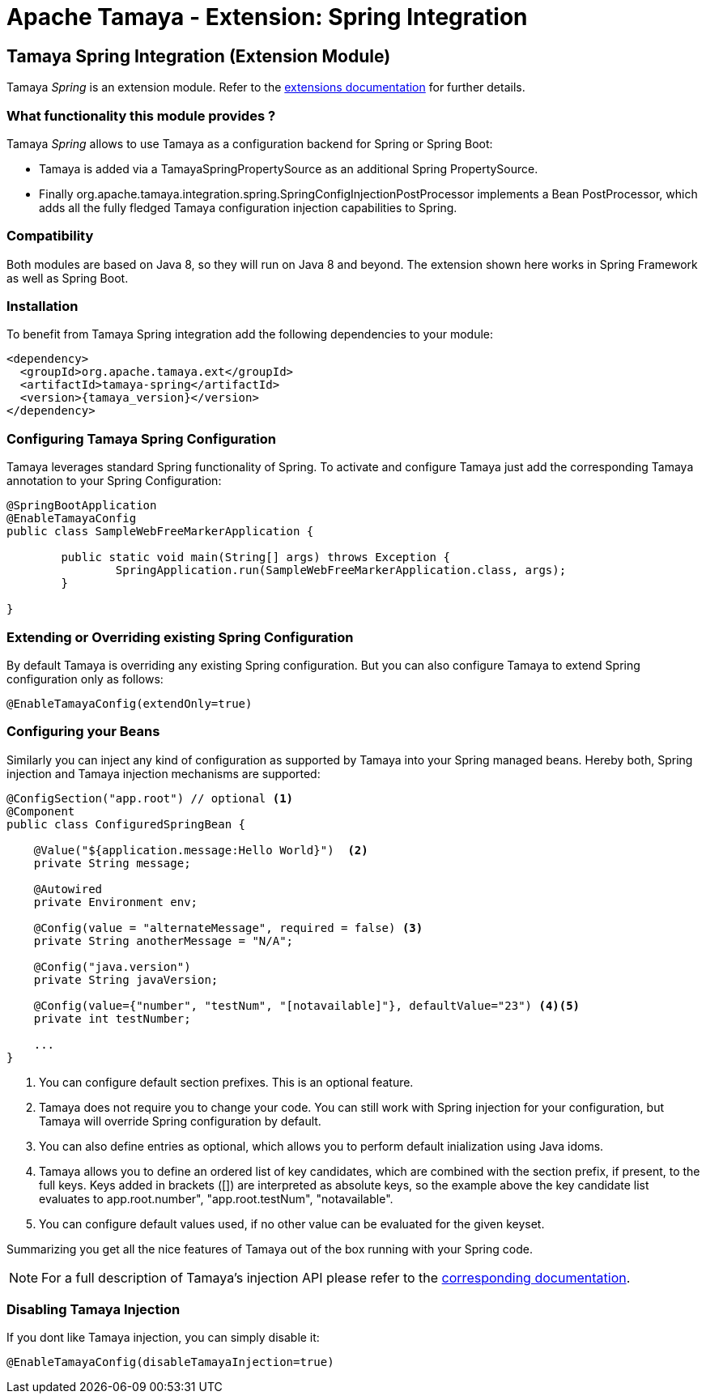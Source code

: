 :jbake-type: page
:jbake-status: published

= Apache Tamaya - Extension: Spring Integration

toc::[]


[[Spring]]
== Tamaya Spring Integration (Extension Module)

Tamaya _Spring_ is an extension module. Refer to the link:../extensions.html[extensions documentation] for further details.


=== What functionality this module provides ?

Tamaya _Spring_ allows to use Tamaya as a configuration backend for Spring or Spring Boot:

* Tamaya is added via a +TamayaSpringPropertySource+ as an additional Spring +PropertySource+.
* Finally +org.apache.tamaya.integration.spring.SpringConfigInjectionPostProcessor+ implements a Bean +PostProcessor+,
  which adds all the fully fledged Tamaya configuration injection capabilities to Spring.


=== Compatibility

Both modules are based on Java 8, so they will run on Java 8 and beyond. The extension shown here works in
Spring Framework as well as Spring Boot.


=== Installation

To benefit from Tamaya Spring integration add the following dependencies to your module:

[source, xml, subs=attributes+]
-----------------------------------------------
<dependency>
  <groupId>org.apache.tamaya.ext</groupId>
  <artifactId>tamaya-spring</artifactId>
  <version>{tamaya_version}</version>
</dependency>
-----------------------------------------------


=== Configuring Tamaya Spring Configuration

Tamaya leverages standard Spring functionality of Spring. To activate and configure Tamaya just add the
corresponding Tamaya annotation to your Spring Configuration:

[source, java]
--------------------------------------------------------
@SpringBootApplication
@EnableTamayaConfig
public class SampleWebFreeMarkerApplication {

	public static void main(String[] args) throws Exception {
		SpringApplication.run(SampleWebFreeMarkerApplication.class, args);
	}

}
--------------------------------------------------------



=== Extending or Overriding existing Spring Configuration

By default Tamaya is overriding any existing Spring configuration. But you can also configure Tamaya to extend
Spring configuration only as follows:

[source, java]
--------------------------------------------------------
@EnableTamayaConfig(extendOnly=true)
--------------------------------------------------------


=== Configuring your Beans

Similarly you can inject any kind of configuration as supported by Tamaya into your Spring managed beans.
Hereby both, Spring injection and Tamaya injection mechanisms are supported:

[source, java]
--------------------------------------------------------
@ConfigSection("app.root") // optional <1>
@Component
public class ConfiguredSpringBean {

    @Value("${application.message:Hello World}")  <2>
    private String message;

    @Autowired
    private Environment env;

    @Config(value = "alternateMessage", required = false) <3>
    private String anotherMessage = "N/A";

    @Config("java.version")
    private String javaVersion;

    @Config(value={"number", "testNum", "[notavailable]"}, defaultValue="23") <4><5>
    private int testNumber;

    ...
}
--------------------------------------------------------

<1> You can configure default section prefixes. This is an optional feature.
<2> Tamaya does not require you to change your code. You can still work with
    Spring injection for your configuration, but Tamaya will override Spring
    configuration by default.
<3> You can also define entries as optional, which allows you to perform
    default inialization using Java idoms.
<4> Tamaya allows you to define an ordered list of key candidates, which are
    combined with the section prefix, if present, to the full keys. Keys added
    in brackets ([]) are interpreted as absolute keys, so the example above
    the key candidate list evaluates to +app.root.number", "app.root.testNum",
    "notavailable"+.
<5> You can configure default values used, if no other value can be evaluated
    for the given keyset.

Summarizing you get all the nice features of Tamaya out of the box running
with your Spring code.

NOTE: For a full description of Tamaya's injection API please
           refer to the link:extensions/mod_injection.html[corresponding documentation].


=== Disabling Tamaya Injection

If you dont like Tamaya injection, you can simply disable it:

[source, java]
--------------------------------------------------------
@EnableTamayaConfig(disableTamayaInjection=true)
--------------------------------------------------------

